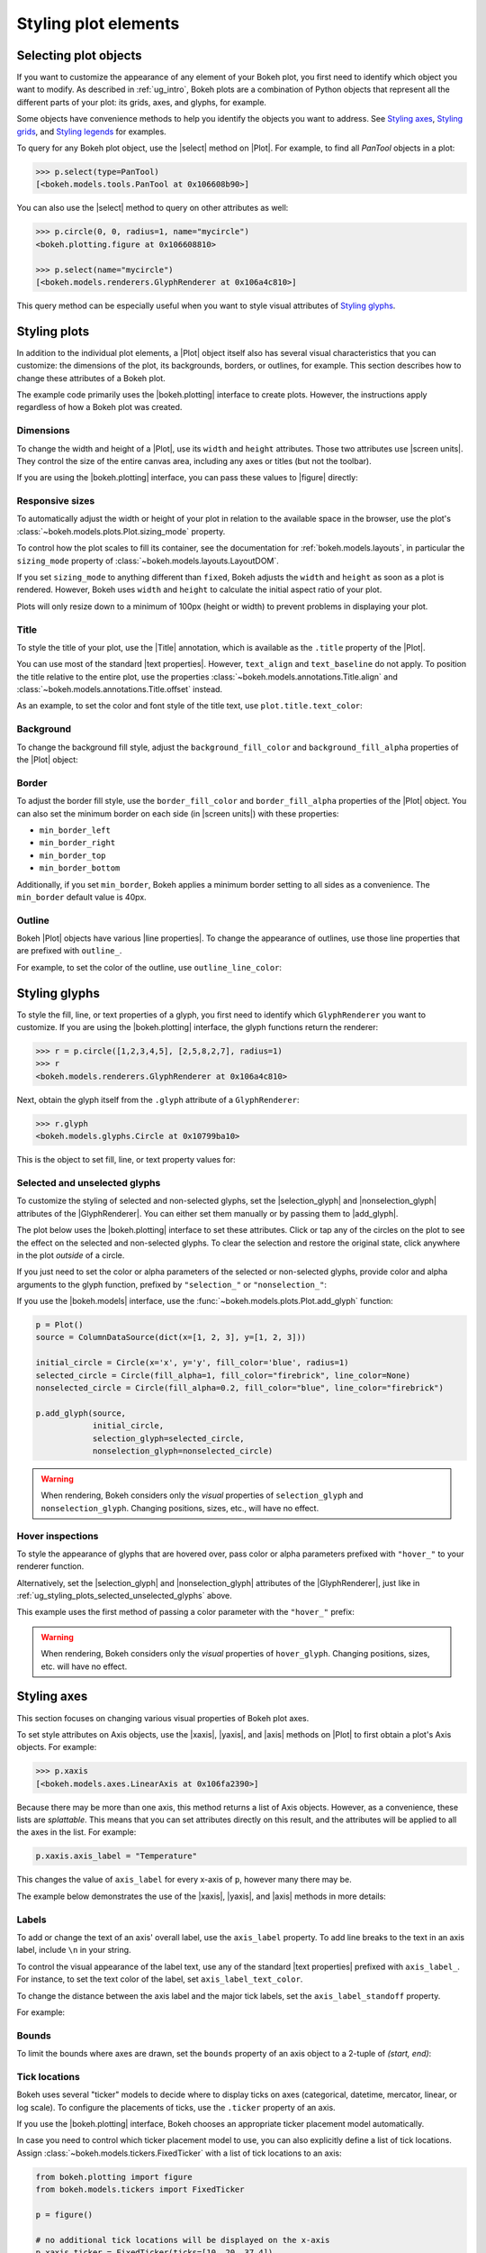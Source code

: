 .. _ug_styling_plots:

Styling plot elements
=====================

.. _ug_styling_plots_selecting:

Selecting plot objects
----------------------

If you want to customize the appearance of any element of your Bokeh plot, you
first need to identify which object you want to modify. As described in
:ref:`ug_intro`, Bokeh plots are a combination of Python objects that
represent all the different parts of your plot: its grids, axes, and glyphs, for
example.

Some objects have convenience methods to help you identify the objects you want
to address. See `Styling axes`_, `Styling grids`_, and `Styling legends`_ for
examples.

To query for any Bokeh plot object, use the |select| method on |Plot|. For
example, to find all `PanTool` objects in a plot:

.. code-block:: python

    >>> p.select(type=PanTool)
    [<bokeh.models.tools.PanTool at 0x106608b90>]

You can also use the |select| method to query on other attributes as well:

.. code-block:: python

    >>> p.circle(0, 0, radius=1, name="mycircle")
    <bokeh.plotting.figure at 0x106608810>

    >>> p.select(name="mycircle")
    [<bokeh.models.renderers.GlyphRenderer at 0x106a4c810>]

This query method can be especially useful when you want to style visual
attributes of `Styling glyphs`_.

.. _ug_styling_plots_plots:

Styling plots
-------------

In addition to the individual plot elements, a |Plot| object itself also has
several visual characteristics that you can customize: the dimensions of the
plot, its backgrounds, borders, or outlines, for example. This section describes
how to change these attributes of a Bokeh plot.

The example code primarily uses the |bokeh.plotting| interface to create plots.
However, the instructions apply regardless of how a Bokeh plot was created.

.. _ug_styling_plots_dimensions:

Dimensions
~~~~~~~~~~

To change the width and height of a |Plot|, use its ``width`` and
``height`` attributes. Those two attributes use |screen units|. They
control the size of the entire canvas area, including any axes or titles (but
not the toolbar).

If you are using the |bokeh.plotting| interface, you can pass these values to
|figure| directly:

.. bokeh-plot:: __REPO__/examples/styling/plots/dimensions.py
    :source-position: above

.. _ug_styling_plots_responsive_dimensions:

Responsive sizes
~~~~~~~~~~~~~~~~

To automatically adjust the width or height of your plot in relation to the
available space in the browser, use the plot's
:class:`~bokeh.models.plots.Plot.sizing_mode` property.

To control how the plot scales to fill its container, see the documentation for
:ref:`bokeh.models.layouts`, in particular the ``sizing_mode`` property of
:class:`~bokeh.models.layouts.LayoutDOM`.

If you set ``sizing_mode`` to anything different than ``fixed``, Bokeh adjusts
the ``width`` and ``height`` as soon as a plot is rendered. However,
Bokeh uses ``width`` and ``height`` to calculate the initial aspect
ratio of your plot.

Plots will only resize down to a minimum of 100px (height or width) to prevent
problems in displaying your plot.

.. _Bokeh GitHub repository: https://github.com/bokeh/bokeh

.. _ug_styling_plots_title:

Title
~~~~~

To style the title of your plot, use the |Title| annotation, which is available
as the ``.title`` property of the |Plot|.

You can use most of the standard |text properties|. However, ``text_align`` and
``text_baseline`` do not apply. To position the title relative to the entire
plot, use the properties :class:`~bokeh.models.annotations.Title.align` and
:class:`~bokeh.models.annotations.Title.offset` instead.

As an example, to set the color and font style of the title text, use
``plot.title.text_color``:

.. bokeh-plot:: __REPO__/examples/styling/plots/title.py
    :source-position: above

.. _ug_styling_plots_background:

Background
~~~~~~~~~~

To change the background fill style, adjust the ``background_fill_color`` and
``background_fill_alpha`` properties of the |Plot| object:

.. bokeh-plot:: __REPO__/examples/styling/plots/background_fill.py
    :source-position: above

.. _ug_styling_plots_border:

Border
~~~~~~

To adjust the border fill style, use the ``border_fill_color`` and
``border_fill_alpha`` properties of the |Plot| object. You can also set the
minimum border on each side (in |screen units|) with these properties:

* ``min_border_left``
* ``min_border_right``
* ``min_border_top``
* ``min_border_bottom``

Additionally, if you set ``min_border``, Bokeh applies a minimum border setting
to all sides as a convenience. The ``min_border`` default value is 40px.

.. bokeh-plot:: __REPO__/examples/styling/plots/min_border.py
    :source-position: above

.. _ug_styling_plots_outline:

Outline
~~~~~~~

Bokeh |Plot| objects have various |line properties|. To change the appearance of
outlines, use those line properties that are prefixed with ``outline_``.

For example, to set the color of the outline, use ``outline_line_color``:

.. bokeh-plot:: __REPO__/examples/styling/plots/plot_outline_line_color.py
    :source-position: above

.. _ug_styling_plots_glyphs:

Styling glyphs
--------------

To style the fill, line, or text properties of a glyph, you first need to
identify which ``GlyphRenderer`` you want to customize. If you are using the
|bokeh.plotting| interface, the glyph functions return the renderer:

.. code-block:: python

    >>> r = p.circle([1,2,3,4,5], [2,5,8,2,7], radius=1)
    >>> r
    <bokeh.models.renderers.GlyphRenderer at 0x106a4c810>

Next, obtain the glyph itself from the ``.glyph`` attribute of a
``GlyphRenderer``:

.. code-block:: python

    >>> r.glyph
    <bokeh.models.glyphs.Circle at 0x10799ba10>

This is the object to set fill, line, or text property values for:

.. bokeh-plot:: __REPO__/examples/styling/plots/glyph_properties.py
    :source-position: above

.. _ug_styling_plots_selected_unselected_glyphs:

Selected and unselected glyphs
~~~~~~~~~~~~~~~~~~~~~~~~~~~~~~

To customize the styling of selected and non-selected glyphs, set the
|selection_glyph| and |nonselection_glyph| attributes of the |GlyphRenderer|.
You can either set them manually or by passing them to |add_glyph|.

.. |add_glyph| replace:: :func:`~bokeh.models.plots.Plot.add_glyph`
.. |GlyphRenderer| replace:: :class:`~bokeh.models.renderers.GlyphRenderer`
.. |selection_glyph| replace:: :attr:`~bokeh.models.renderers.GlyphRenderer.selection_glyph`
.. |nonselection_glyph| replace:: :attr:`~bokeh.models.renderers.GlyphRenderer.nonselection_glyph`

The plot below uses the |bokeh.plotting| interface to set these attributes.
Click or tap any of the circles on the plot to see the effect on the selected
and non-selected glyphs. To clear the selection and restore the original state,
click anywhere in the plot *outside* of a circle.

.. bokeh-plot:: __REPO__/examples/styling/plots/glyph_selection_models.py
    :source-position: above

If you just need to set the color or alpha parameters of the selected or
non-selected glyphs, provide color and alpha arguments to the glyph function,
prefixed by ``"selection_"`` or ``"nonselection_"``:

.. bokeh-plot:: __REPO__/examples/styling/plots/glyph_selection.py
    :source-position: above

If you use the |bokeh.models| interface, use the
:func:`~bokeh.models.plots.Plot.add_glyph` function:

.. code-block:: python

    p = Plot()
    source = ColumnDataSource(dict(x=[1, 2, 3], y=[1, 2, 3]))

    initial_circle = Circle(x='x', y='y', fill_color='blue', radius=1)
    selected_circle = Circle(fill_alpha=1, fill_color="firebrick", line_color=None)
    nonselected_circle = Circle(fill_alpha=0.2, fill_color="blue", line_color="firebrick")

    p.add_glyph(source,
                initial_circle,
                selection_glyph=selected_circle,
                nonselection_glyph=nonselected_circle)

.. warning::
    When rendering, Bokeh considers only the *visual* properties of
    ``selection_glyph`` and ``nonselection_glyph``. Changing
    positions, sizes, etc., will have no effect.

.. _ug_styling_plots_hover_inspections:

Hover inspections
~~~~~~~~~~~~~~~~~

To style the appearance of glyphs that are hovered over, pass color or alpha
parameters prefixed with ``"hover_"`` to your renderer function.

Alternatively, set the |selection_glyph| and |nonselection_glyph| attributes of
the |GlyphRenderer|, just like in
:ref:`ug_styling_plots_selected_unselected_glyphs` above.

This example uses the first method of passing a color parameter with the
``"hover_"`` prefix:

.. bokeh-plot:: __REPO__/examples/styling/plots/glyph_hover.py
    :source-position: above

.. warning::
    When rendering, Bokeh considers only the *visual* properties of
    ``hover_glyph``. Changing positions, sizes, etc. will have no effect.

.. _ug_styling_plots_axes:

Styling axes
------------

This section focuses on changing various visual properties of Bokeh plot axes.

To set style attributes on Axis objects, use the |xaxis|, |yaxis|, and
|axis| methods on |Plot| to first obtain a plot's Axis objects. For example:

.. code-block:: python

    >>> p.xaxis
    [<bokeh.models.axes.LinearAxis at 0x106fa2390>]

Because there may be more than one axis, this method returns a list of Axis
objects. However, as a convenience, these lists are *splattable*. This means that
you can set attributes directly on this result, and the attributes will be
applied to all the axes in the list. For example:

.. code-block:: python

    p.xaxis.axis_label = "Temperature"

This changes the value of ``axis_label`` for every x-axis of ``p``, however
many there may be.

The example below demonstrates the use of the |xaxis|, |yaxis|, and
|axis| methods in more details:

.. bokeh-plot:: __REPO__/examples/styling/plots/axis_properties.py
    :source-position: above

.. _ug_styling_plots_axes_labels:

Labels
~~~~~~

To add or change the text of an axis' overall label, use the ``axis_label``
property. To add line breaks to the text in an axis label, include ``\n`` in
your string.

To control the visual appearance of the label text, use any of the standard
|text properties| prefixed with ``axis_label_``. For instance, to set the text
color of the label, set ``axis_label_text_color``.

To change the distance between the axis label and the major tick labels, set the
``axis_label_standoff`` property.

For example:

.. bokeh-plot:: __REPO__/examples/styling/plots/labels.py
    :source-position: above

.. _ug_styling_plots_axes_bounds:

Bounds
~~~~~~

To limit the bounds where axes are drawn, set the ``bounds`` property of an axis
object to a 2-tuple of *(start, end)*:

.. bokeh-plot:: __REPO__/examples/styling/plots/bounds.py
    :source-position: above

.. _ug_styling_plots_axes_tick_lines:

Tick locations
~~~~~~~~~~~~~~

Bokeh uses several "ticker" models to decide where to display ticks on axes
(categorical, datetime, mercator, linear, or log scale). To configure the
placements of ticks, use the ``.ticker`` property of an axis.

If you use the |bokeh.plotting| interface, Bokeh chooses an appropriate ticker
placement model automatically.

In case you need to control which ticker placement model to use, you can also
explicitly define a list of tick locations. Assign
:class:`~bokeh.models.tickers.FixedTicker` with a list of tick locations to an
axis:

.. code-block:: python

    from bokeh.plotting import figure
    from bokeh.models.tickers import FixedTicker

    p = figure()

    # no additional tick locations will be displayed on the x-axis
    p.xaxis.ticker = FixedTicker(ticks=[10, 20, 37.4])

As a shortcut, you can also supply the list of ticks directly to an axis'
``ticker`` property:

.. bokeh-plot:: __REPO__/examples/styling/plots/fixed_ticker.py
    :source-position: above

Tick lines
~~~~~~~~~~

To control the visual appearance of the major and minor ticks, set the
appropriate |line properties|, prefixed with ``major_tick_`` and
``minor_tick_``, respectively.

For instance, to set the color of the major ticks, use
``major_tick_line_color``. To hide either set of ticks, set the color to
``None``.

Additionally, to control how far in and out of the plotting area the ticks
extend, use the properties ``major_tick_in``/``major_tick_out`` and
``minor_tick_in``/``minor_tick_out``. These values are in |screen units|.
Therefore, you can use negative values.

.. bokeh-plot:: __REPO__/examples/styling/plots/tick_lines.py
    :source-position: above

.. _ug_styling_plots_axes_tick_label_formats:

Tick label formats
~~~~~~~~~~~~~~~~~~

To style the text of axis labels, use the ``TickFormatter`` object of the axis'
``formatter`` property. Bokeh uses a number of ticker formatters by default in
different situations:

* |BasicTickFormatter| --- Default formatter for linear axes.

* |CategoricalTickFormatter| --- Default formatter for categorical axes.

* |DatetimeTickFormatter| --- Default formatter for datetime axes.

* |LogTickFormatter| --- Default formatter for log axes.

These default tick formatters do not expose many configurable properties.
To control tick formatting at a finer-grained level, use one of the
|NumeralTickFormatter| or |PrintfTickFormatter| described below.

.. note::
    To replace a tick formatter on an axis, you must set the ``formatter``
    property on an actual ``Axis`` object, not on a splattable list. This is
    why the following examples use ``p.yaxis[0].formatter``, etc. (with the
    subscript ``[0]``).

``NumeralTickFormatter``
''''''''''''''''''''''''

The |NumeralTickFormatter| has a ``format`` property that can be used
to control the text formatting of axis ticks.

.. bokeh-plot:: __REPO__/examples/styling/plots/numerical_tick_formatter.py
    :source-position: above

Many additional formats are available. See the full |NumeralTickFormatter|
documentation in the |reference guide|.

``PrintfTickFormatter``
'''''''''''''''''''''''

The |PrintfTickFormatter| has a ``format`` property that can be used
to control the text formatting of axis ticks using ``printf`` style
format strings.

.. bokeh-plot:: __REPO__/examples/styling/plots/printf_tick_formatter.py
    :source-position: above

For full details about formats, see the full |PrintfTickFormatter|
documentation in the |reference guide|.

``CustomJSTickFormatter``
'''''''''''''''''''''''''

To fully customize the format of axis ticks, use the |CustomJSTickFormatter| in
combination with a JavaScript snippet as its ``code`` property.

The variable ``tick`` contains the unformatted tick value. It is accessible in
the snippet or function namespace at render time:

.. bokeh-plot:: __REPO__/examples/styling/plots/custom_js_tick_formatter.py
    :source-position: above

.. _ug_styling_plots_axes_datetime_tick_context:

Datetime tick context
~~~~~~~~~~~~~~~~~~~~~

Datetime tick formatters have additional properties for adding more context to
ticks on datetime axes. For instance, a context format might show the year,
month, and day on the first tick, while the regular ticks show an hour and
minute.

This is especially useful in cases where an axis is zoomable. For example: when
zooming in to a level of seconds, the tick formatter context can provide
additional information about broader units of time, such as day or month.

The context options are:

``context``
    A format for adding context to the tick or ticks specified by
    ``context_which``. Values are:

    * None, no context is added
    * A standard  :class:`~bokeh.models.DatetimeTickFormatter` format string, this single
      format is used across all scales
    * Another :class:`~bokeh.models.DatetimeTickFormatter` instance, to add scale-dependent
      context

``context_which``
    Which tick or ticks to add a formatted context string to. Values are:
    ``"start"``, ``"end"``, ``"center"``, and ``"all"``.

``context_location``
    Relative to the tick label text baseline, where the context should be
    rendered. Values are: ``"below"``, ``"above"``, ``"left"``, and ``"right"``.

There is a pre-defined ``RELATIVE_DATETIME_CONTEXT`` that adds context that
is more or less a single scale higher. The example below demonstrates these
options:

.. bokeh-plot:: __REPO__/examples/styling/plots/datetime_tick_context.py
    :source-position: above

It is possible to "chain" multiple ``DatetimeTickFomatter`` instances together,
for as many levels of context as desired. For example:

.. code-block:: python

    p.xaxis.formatter.context = DatetimeTickFormatter(...)
    p.xaxis.formatter.context.context = DatetimeTickFormatter(...)

.. _ug_styling_plots_axes_tick_label_orientation:

Tick label orientation
~~~~~~~~~~~~~~~~~~~~~~

To control the orientation of major tick labels, use the
``major_label_orientation`` property. This property accepts the
values ``"horizontal"`` or ``"vertical"`` or a floating-point number
that gives the angle (in radians) to rotate from the horizontal:

.. bokeh-plot:: __REPO__/examples/styling/plots/tick_label_orientation.py
    :source-position: above

.. note::
    There are more properties that you can use to configure Bokeh axes. For a
    complete list of all the various attributes that you can set on different
    types of Bokeh axes, see the :ref:`bokeh.models.axes` section of the
    |reference guide|.

.. _ug_styling_plots_grids:

Styling grids
-------------

In this section, you will learn how to set the visual properties of grid
lines and grid bands on Bokeh plots.

To obtain a plot's Grid objects, use the |xgrid|, |ygrid|, and |grid| methods on
|Plot|. This works similar to the convenience methods for axes:

.. code-block:: python

    >>> p.grid
    [<bokeh.models.grids.Grid at 0x106fa2278>,
     <bokeh.models.grids.Grid at 0x106fa22e8>]

These methods also return splattable lists. You can set an attribute
on the list as if it was a single object, and the attribute is changed
for every element of the list:

.. code-block:: python

    p.grid.line_dash = [4 2]

.. note::
    The ``xgrid`` property provides the grid objects that *intersect* the
    x-axis (meaning vertically oriented objects). Correspondingly, ``ygrid``
    provides the grid objects that intersect the y-axis (meaning horizontally
    oriented objects).

.. _ug_styling_plots_grid_lines:

Lines
~~~~~

To configure the visual appearance of grid lines, use a collection of
|line properties|, prefixed with ``grid_``.

For instance, to set the color of grid lines, use ``grid_line_color``. To hide
grid lines, set their line color to ``None``:

.. bokeh-plot:: __REPO__/examples/styling/plots/grid_lines.py
    :source-position: above

Minor lines
~~~~~~~~~~~

To configure the visual appearance of minor grid lines, use a collection of
|line properties|, prefixed with ``minor_grid_``.

For instance, to set the color of grid lines, use ``minor_grid_line_color``. By
default, minor grid lines are hidden (which means that their line color is set
to ``None``):

.. bokeh-plot:: __REPO__/examples/styling/plots/minor_grid_lines.py
    :source-position: above

.. _ug_styling_plots_grid_bands:

Bands
~~~~~

Use "bands" to display filled, shaded bands between adjacent grid lines. To
control the visual appearance of these bands, use a collection of
|fill properties| and |hatch properties| that are prefixed with ``band_``.

For instance, to set the color of grid bands, use ``band_fill_color``. To hide
grid bands, set their fill color to ``None`` (this is the default).

This example defines bands filled with a solid color:

.. bokeh-plot:: __REPO__/examples/styling/plots/grid_band_fill.py
    :source-position: above

This example uses bands filled with a hatch pattern:

.. bokeh-plot:: __REPO__/examples/styling/plots/grid_band_hatch.py
    :source-position: above

.. _ug_styling_plots_grid_bounds:

Bounds
~~~~~~

To set explicit bounds that limit where grids are drawn, use a 2-tuple of
*(start, end)*. This is identical to setting
:ref:`bounds for axes <ug_styling_plots_axes_bounds>`:

.. bokeh-plot:: __REPO__/examples/styling/plots/grid_bounds.py
    :source-position: above


.. note::
    There are other properties that Bokeh grids support configuring. For a
    complete listing of all the various attributes that can be set on Bokeh
    plot grids, consult the :ref:`bokeh.models.grids` section of the
    |reference guide|.

.. _ug_styling_plots_legends:

Styling legends
---------------

Similar to the convenience methods for axes and grids, there is a
:func:`~bokeh.models.plots.Plot.legend` method on |Plot| that you can use to
obtain a plot's |Legend| objects:

bokeh.models.plots.Plot.legend

.. code-block:: python

    >>> p.legend
    [<bokeh.models.annotations.Legend at 0x106fa2278>]

This method also returns a splattable list. Therefore, you can set an attribute
on the list as if it was a single object, and the attribute is changed
for every element of the list:

.. code-block:: python

    p.legend.label_text_font = "times"

Location
~~~~~~~~

To control the location of the legend labels, use the ``location`` property.

Inside the plot area
''''''''''''''''''''

For legends in the central layout area, such as those created
automatically by |bokeh.plotting|, set ``location`` to one of the following
values:

``"top_left"``

``"top_center"``

``"top_right"`` (the default)

``"center_right"``

``"bottom_right"``

``"bottom_center"``

``"bottom_left"``

``"center_left"``

``"center"``

or a ``(x, y)`` tuple indicating an absolute location in screen coordinates
(pixels from the bottom-left corner).

.. bokeh-plot:: __REPO__/examples/styling/plots/legend_location.py
    :source-position: above

Outside the plot area
'''''''''''''''''''''

To position a legend outside the central area, use the ``add_layout`` method of
a plot. This requires creating the |Legend| object directly:

.. bokeh-plot:: __REPO__/examples/styling/plots/legend_location_outside.py
    :source-position: above

In this use-case, you need to specify the legend's location in absolute terms.
Future releases will add additional options to customize legend positions.

Title
~~~~~

To add or change a legend's title, use its ``title`` property:

.. code:: python

    plot.legend.title = "Division"

To control the visual appearance of the legend title, use any of the standard
|text properties| prefixed with ``title_``. For instance, to set the font
style of the legend, use ``title_text_font_style``.

To set the distance between the title and the rest of the legend (in pixels),
use the ``title_standoff`` property.

.. bokeh-plot:: __REPO__/examples/styling/plots/legend_title.py
    :source-position: above

Orientation
~~~~~~~~~~~

To control the orientation of the legend, use the ``orientation`` property.
Valid values for this property are:

* ``"vertical"``
* ``"horizontal"``

The default orientation is ``"vertical"``.

.. bokeh-plot:: __REPO__/examples/styling/plots/legend_orientation.py
    :source-position: above

Two dimensional layout
~~~~~~~~~~~~~~~~~~~~~~

It is possible to activate a two dimensional layout for the legend by setting a positive
integer to the properties ``nrows`` or ``ncols``. This enables the opportunity to avoid
truncated legends.

The default for ``nrows`` and ``ncols`` is ``"auto"``, which leads to one column if
the ``orientation`` property is ``"vertical"`` and one row if the ``orientation`` property
is ``"horizontal"``.

.. bokeh-plot:: __REPO__/examples/basic/annotations/legend_two_dimensions.py
    :source-position: above

Label text
~~~~~~~~~~

To control the visual appearance of the legend labels, use any of the standard
|text properties| prefixed with ``label_``. For instance, to set the font
style of the labels, use ``label_text_font_style``.

.. bokeh-plot:: __REPO__/examples/styling/plots/legend_label_text.py
    :source-position: above

Border
~~~~~~

To control the visual appearance of the legend border, use a collection of
|line properties|, prefixed with ``border_``. For instance, to set the color
of the border, use ``border_line_color``. To make the border invisible, set
the border line color to ``None``.

.. bokeh-plot:: __REPO__/examples/styling/plots/legend_border.py
    :source-position: above

Background
~~~~~~~~~~

To control the visual appearance of the legend background, use a collection
of |fill properties|, prefixed with ``background_``. For instance, to set the
color of the background, use ``background_fill_color``. To make the background
transparent, set the ``background_fill_alpha`` to ``0``.

.. bokeh-plot:: __REPO__/examples/styling/plots/legend_background.py
    :source-position: above

Dimensions
~~~~~~~~~~

To control dimensions such as the layout or spacing of label components, use
the following properties:

There are several properties that can be used to control the layout,
spacing, etc. of the legend components:

.. bokeh-prop:: Legend.label_standoff
    :module: bokeh.models.annotations

.. bokeh-prop:: Legend.label_width
    :module: bokeh.models.annotations

.. bokeh-prop:: Legend.label_height
    :module: bokeh.models.annotations

.. bokeh-prop:: Legend.glyph_width
    :module: bokeh.models.annotations

.. bokeh-prop:: Legend.glyph_height
    :module: bokeh.models.annotations

.. bokeh-prop:: Legend.padding
    :module: bokeh.models.annotations

.. bokeh-prop:: Legend.spacing
    :module: bokeh.models.annotations

.. bokeh-prop:: Legend.margin
    :module: bokeh.models.annotations


.. bokeh-plot:: __REPO__/examples/styling/plots/legend_dimensions.py
    :source-position: above

.. _ug_styling_plots_render_levels:

Setting render levels
---------------------

To specify the order in which things are drawn, use one of the following render
levels:

:image:
    "lowest" render level, drawn before anything else
:underlay:
    default render level for grids
:glyph:
    default render level for all glyphs (which means they are drawn above grids)
:annotation:
    default render level for annotation renderers
:overlay:
    "highest" render level, for tool overlays

Within a given level, renderers are drawn in the order that they were added.

To specify a render level explicitly, use the ``level`` parameter on the
renderer.

For example, to make sure an image is rendered *under* the grid lines, assign
the render level ``"image"`` to the ``level`` argument when calling your
``image`` renderer:

.. code-block:: python

    p.image(..., level="image")

You can see a complete example with output in the section
:ref:`ug_topics_images_colormapped`.


.. |select| replace:: :func:`~bokeh.models.plots.Plot.select`
.. |Title| replace:: :class:`~bokeh.models.annotations.Title`
.. |BasicTickFormatter| replace:: :class:`~bokeh.models.formatters.BasicTickFormatter`
.. |CategoricalTickFormatter| replace:: :class:`~bokeh.models.formatters.CategoricalTickFormatter`
.. |DatetimeTickFormatter| replace:: :class:`~bokeh.models.formatters.DatetimeTickFormatter`
.. |CustomJSTickFormatter| replace:: :class:`~bokeh.models.formatters.CustomJSTickFormatter`
.. |LogTickFormatter| replace:: :class:`~bokeh.models.formatters.LogTickFormatter`
.. |NumeralTickFormatter| replace:: :class:`~bokeh.models.formatters.NumeralTickFormatter`
.. |PrintfTickFormatter| replace:: :class:`~bokeh.models.formatters.PrintfTickFormatter`
.. |legend| replace:: :class:`~bokeh.plotting.figure.legend`
.. |grid|   replace:: :class:`~bokeh.plotting.figure.grid`
.. |xgrid|  replace:: :class:`~bokeh.plotting.figure.xgrid`
.. |ygrid|  replace:: :class:`~bokeh.plotting.figure.ygrid`
.. |axis|   replace:: :class:`~bokeh.plotting.figure.axis`
.. |xaxis|  replace:: :class:`~bokeh.plotting.figure.xaxis`
.. |yaxis|  replace:: :class:`~bokeh.plotting.figure.yaxis`

